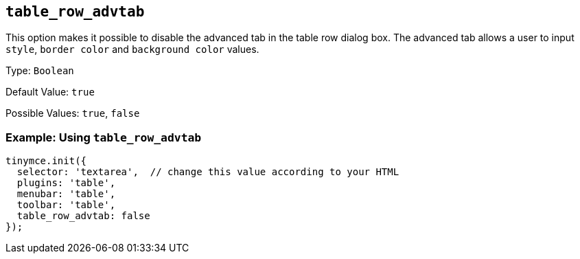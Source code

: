[[table_row_advtab]]
== `+table_row_advtab+`

This option makes it possible to disable the advanced tab in the table row dialog box. The advanced tab allows a user to input `+style+`, `+border color+` and `+background color+` values.

Type: `+Boolean+`

Default Value: `+true+`

Possible Values: `+true+`, `+false+`

=== Example: Using `+table_row_advtab+`

[source,js]
----
tinymce.init({
  selector: 'textarea',  // change this value according to your HTML
  plugins: 'table',
  menubar: 'table',
  toolbar: 'table',
  table_row_advtab: false
});
----
